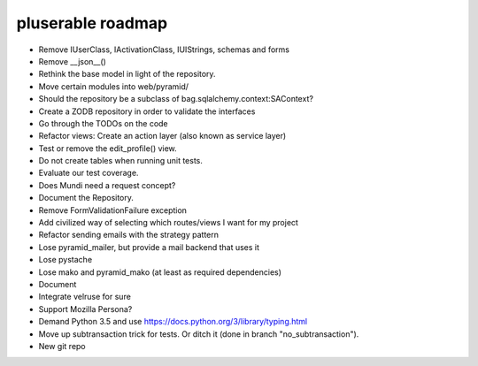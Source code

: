==================
pluserable roadmap
==================

- Remove IUserClass, IActivationClass, IUIStrings, schemas and forms
- Remove __json__()
- Rethink the base model in light of the repository.
- Move certain modules into web/pyramid/
- Should the repository be a subclass of bag.sqlalchemy.context:SAContext?
- Create a ZODB repository in order to validate the interfaces
- Go through the TODOs on the code
- Refactor views: Create an action layer (also known as service layer)
- Test or remove the edit_profile() view.
- Do not create tables when running unit tests.
- Evaluate our test coverage.
- Does Mundi need a request concept?
- Document the Repository.
- Remove FormValidationFailure exception
- Add civilized way of selecting which routes/views I want for my project
- Refactor sending emails with the strategy pattern
- Lose pyramid_mailer, but provide a mail backend that uses it
- Lose pystache
- Lose mako and pyramid_mako (at least as required dependencies)
- Document
- Integrate velruse for sure
- Support Mozilla Persona?
- Demand Python 3.5 and use https://docs.python.org/3/library/typing.html
- Move up subtransaction trick for tests.
  Or ditch it (done in branch "no_subtransaction").
- New git repo
